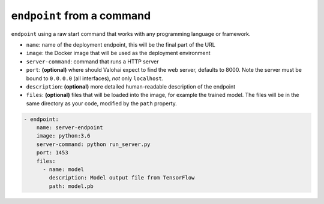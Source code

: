 .. meta::
    :description: Endpoints describe how deployments are accessed.

``endpoint`` from a command
===========================

``endpoint`` using a raw start command that works with any programming language or framework.

* ``name``: name of the deployment endpoint, this will be the final part of the URL
* ``image``: the Docker image that will be used as the deployment environment
* ``server-command``: command that runs a HTTP server
* ``port``: **(optional)** where should Valohai expect to find the web server, defaults to 8000. Note the server must be bound to ``0.0.0.0`` (all interfaces), *not* only ``localhost``.
* ``description``: **(optional)** more detailed human-readable description of the endpoint
* ``files``: **(optional)** files that will be loaded into the image, for example the trained model. The files will be in the same directory as your code, modified by the ``path`` property.

.. code-block:: yaml

    - endpoint:
        name: server-endpoint
        image: python:3.6
        server-command: python run_server.py
        port: 1453
        files:
          - name: model
            description: Model output file from TensorFlow
            path: model.pb
